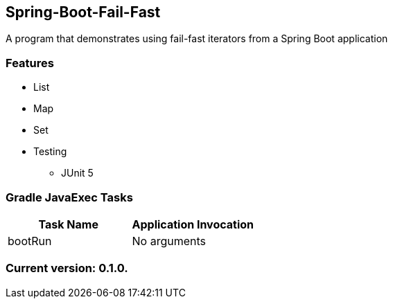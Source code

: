 Spring-Boot-Fail-Fast
---------------------

A program that demonstrates using fail-fast iterators from a Spring Boot application

Features
~~~~~~~~

* List
* Map
* Set
* Testing
  - JUnit 5

Gradle JavaExec Tasks
~~~~~~~~~~~~~~~~~~~~~

[options="header"]
|=======================
|Task Name              |Application Invocation
|bootRun                |No arguments
|=======================

Current version: 0.1.0.
~~~~~~~~~~~~~~~~~~~~~~~
